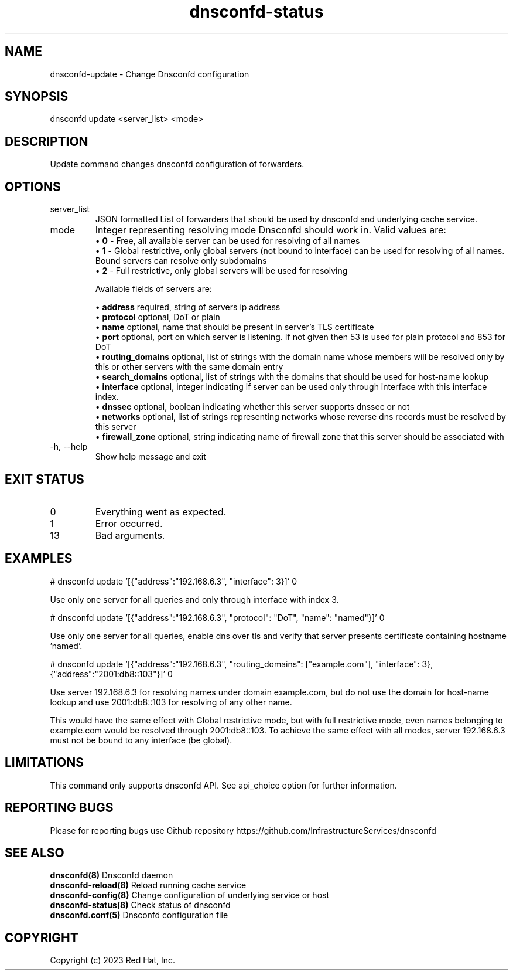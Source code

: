 .TH "dnsconfd-status" "8" "10 Oct 2023" "dnsconfd-1.5.0" ""

.SH NAME

dnsconfd-update - Change Dnsconfd configuration

.SH SYNOPSIS

dnsconfd update <server_list> <mode>

.SH DESCRIPTION

Update command changes dnsconfd configuration of forwarders.

.SH OPTIONS

.IP "server_list"
JSON formatted List of forwarders that should be used by dnsconfd and
underlying cache service.
.IP "mode"
Integer representing resolving mode Dnsconfd should work in.
Valid values are:
 \(bu \fB0\fP - Free, all available server can be used for resolving of all names
 \(bu \fB1\fP - Global restrictive, only global servers (not bound to interface) can be used for resolving of all names. Bound servers can resolve only subdomains
 \(bu \fB2\fP - Full restrictive, only global servers will be used for resolving

Available fields of servers are:

 \(bu \fBaddress\fP required, string of servers ip address
 \(bu \fBprotocol\fP optional, DoT or plain
 \(bu \fBname\fP optional, name that should be present in server's TLS certificate
 \(bu \fBport\fP optional, port on which server is listening. If not given then 53 is used for plain protocol and 853 for DoT
 \(bu \fBrouting_domains\fP optional, list of strings with the domain name whose members will be resolved only by this or other servers with the same domain entry
 \(bu \fBsearch_domains\fP optional, list of strings with the domains that should be used for host-name lookup
 \(bu \fBinterface\fP optional, integer indicating if server can be used only through interface with this interface index.
 \(bu \fBdnssec\fP optional, boolean indicating whether this server supports dnssec or not
 \(bu \fBnetworks\fP optional, list of strings representing networks whose reverse dns records must be resolved by this server
 \(bu \fBfirewall_zone\fP optional, string indicating name of firewall zone that this server should be associated with

.IP "-h, --help"
Show help message and exit

.SH "EXIT STATUS"

.IP 0
Everything went as expected.
.IP 1
Error occurred.
.IP 13
Bad arguments.

.SH EXAMPLES
# dnsconfd update '[{"address":"192.168.6.3", "interface": 3}]' 0

Use only one server for all queries and only through interface with index 3.

# dnsconfd update '[{"address":"192.168.6.3", "protocol": "DoT", "name": "named"}]' 0

Use only one server for all queries, enable dns over tls and verify that server
presents certificate containing hostname 'named'.

# dnsconfd update '[{"address":"192.168.6.3", "routing_domains": ["example.com"], "interface": 3}, {"address":"2001:db8::103"}]' 0

Use server 192.168.6.3 for resolving names under domain example.com, but do not use the domain for
host-name lookup and use 2001:db8::103 for resolving of any other name.

This would have the same effect with Global restrictive mode, but with full restrictive mode,
even names belonging to example.com would be resolved through 2001:db8::103. To achieve the
same effect with all modes, server 192.168.6.3 must not be bound to any interface (be global).

.SH "LIMITATIONS"
This command only supports dnsconfd API. See api_choice option for further information.

.SH "REPORTING BUGS"
Please for reporting bugs use Github repository https://github.com/InfrastructureServices/dnsconfd

.SH "SEE ALSO"
\fB dnsconfd(8)\fP Dnsconfd daemon
\fB dnsconfd-reload(8)\fP Reload running cache service
\fB dnsconfd-config(8)\fP Change configuration of underlying service or host
\fB dnsconfd-status(8)\fP Check status of dnsconfd
\fB dnsconfd.conf(5)\fP Dnsconfd configuration file

.SH COPYRIGHT

Copyright (c) 2023 Red Hat, Inc.